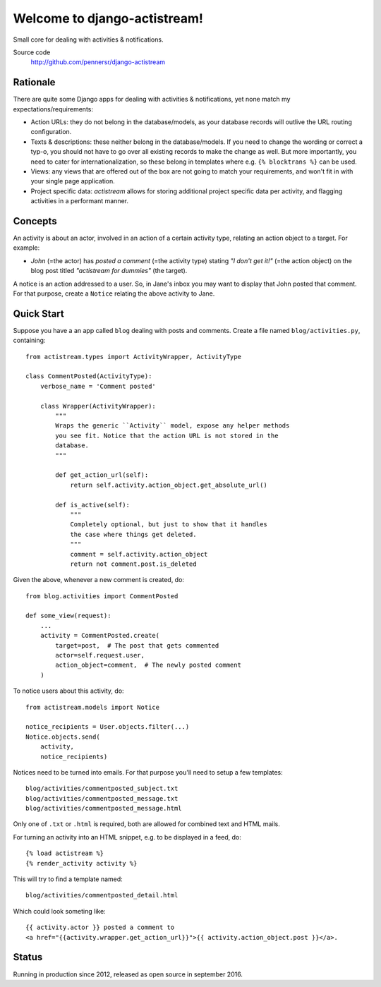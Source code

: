 =============================
Welcome to django-actistream!
=============================

.. image:: https://badge.fury.io/py/django-actistream.png
   :target: http://badge.fury.io/py/django-actistream

.. image:: https://github.com/pennersr/django-actistream/actions/workflows/ci.yml/badge.svg
   :target: https://github.com/pennersr/django-actistream/actions

.. image:: https://img.shields.io/pypi/v/django-actistream.svg
   :target: https://pypi.python.org/pypi/django-actistream

.. image:: https://coveralls.io/repos/pennersr/django-actistream/badge.png?branch=main&_
   :alt: Coverage Status
   :target: https://coveralls.io/r/pennersr/django-actistream

.. image:: https://pennersr.github.io/img/bitcoin-badge.svg
   :target: https://blockchain.info/address/1AJXuBMPHkaDCNX2rwAy34bGgs7hmrePEr

Small core for dealing with activities & notifications.

Source code
  http://github.com/pennersr/django-actistream


Rationale
=========

There are quite some Django apps for dealing with activities & notifications,
yet none match my expectations/requirements:

- Action URLs: they do not belong in the database/models, as your database
  records will outlive the URL routing configuration.

- Texts & descriptions: these neither belong in the database/models. If you need to change
  the wording or correct a typ-o, you should not have to go over all existing records to
  make the change as well. But more importantly, you need to cater for internationalization,
  so these belong in templates where e.g. ``{% blocktrans %}`` can be used. 

- Views: any views that are offered out of the box are not going to match your requirements,
  and won't fit in with your single page application.

- Project specific data: `actistream` allows for storing additional project
  specific data per activity, and flagging activities in a performant manner.

Concepts
========

An activity is about an actor, involved in an action of a certain activity type, relating an action object to a target. For example:

- *John* (=the actor) has *posted a comment* (=the activity type) stating *"I don't get it!"* (=the action object) on the blog post titled *"actistream for dummies"* (the target).

A notice is an action addressed to a user. So, in Jane's inbox you may want to display that John posted that comment. For that purpose, create a ``Notice`` relating the above activity to Jane.

Quick Start
===========

Suppose you have a an app called ``blog`` dealing with posts and comments.
Create a file named ``blog/activities.py``, containing::

    from actistream.types import ActivityWrapper, ActivityType
    
    class CommentPosted(ActivityType):
        verbose_name = 'Comment posted'
    
        class Wrapper(ActivityWrapper):
            """
            Wraps the generic ``Activity`` model, expose any helper methods
            you see fit. Notice that the action URL is not stored in the 
            database.
            """

            def get_action_url(self):
                return self.activity.action_object.get_absolute_url()
    
            def is_active(self):
                """
                Completely optional, but just to show that it handles
                the case where things get deleted.
                """
                comment = self.activity.action_object
                return not comment.post.is_deleted


Given the above, whenever a new comment is created, do::

    from blog.activities import CommentPosted

    def some_view(request):
        ...
        activity = CommentPosted.create(
            target=post,  # The post that gets commented
            actor=self.request.user,
            action_object=comment,  # The newly posted comment
        )

To notice users about this activity, do::

    from actistream.models import Notice

    notice_recipients = User.objects.filter(...)
    Notice.objects.send(
        activity,
        notice_recipients)

Notices need to be turned into emails. For that purpose you'll need to setup a few templates::

    blog/activities/commentposted_subject.txt
    blog/activities/commentposted_message.txt
    blog/activities/commentposted_message.html

Only one of ``.txt`` or ``.html`` is required, both are allowed for combined
text and HTML mails.

For turning an activity into an HTML snippet, e.g. to be displayed in a feed, do::

    {% load actistream %}
    {% render_activity activity %}

This will try to find a template named::

    blog/activities/commentposted_detail.html

Which could look someting like::

    {{ activity.actor }} posted a comment to
    <a href="{{activity.wrapper.get_action_url}}">{{ activity.action_object.post }}</a>.


Status
======

Running in production since 2012, released as open source in september 2016.
